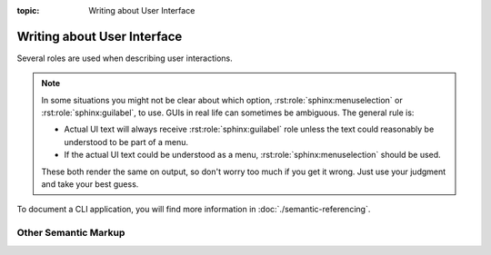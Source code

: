 :topic: Writing about User Interface

.. index::
   triple: Sphinx; Syntax; User Interface
   triple: Sphinx; Syntax; Other Semantic Markup

Writing about User Interface
############################

Several roles are used when describing user interactions.

.. rst:role:: guilabel

   Marks up *actual UI text* of form labels or buttons.
   For more details, see :rst:role:`sphinx:guilabel` role.

   :the example:

      .. literalinclude:: user-interfaces-guilabel-example.rsti
         :end-before: .. Local variables:
         :language: rst
         :linenos:

   :which gives:

      .. include:: user-interfaces-guilabel-example.rsti

.. rst:role:: menuselection

   Marks up the *actual UI text* of a navigation menu or form select element.
   For more details, see :rst:role:`sphinx:menuselection` role.

   :the example:

      .. literalinclude:: user-interfaces-menuselection-example.rsti
         :end-before: .. Local variables:
         :language: rst
         :linenos:

   :which gives:

      .. include:: user-interfaces-menuselection-example.rsti

   When writing about multi-level menus, use a single :rst:`:menuselection:`
   role, and separate menu choices with :rst:`-->`.

.. note::

   In some situations you might not be clear about which option,
   :rst:role:`sphinx:menuselection` or :rst:role:`sphinx:guilabel`, to use.
   GUIs in real life can sometimes be ambiguous. The general rule is:

   * Actual UI text will always receive :rst:role:`sphinx:guilabel` role
     unless the text could reasonably be understood to be part of a menu.
   * If the actual UI text could be understood as a menu,
     :rst:role:`sphinx:menuselection` should be used.

   These both render the same on output, so don't worry too much if you
   get it wrong. Just use your judgment and take your best guess.

.. rst:role:: kbd

   Marks up a sequence of literal keyboard strokes.
   For more details, see :rst:role:`sphinx:kbd` role.

   :the example:

      .. literalinclude:: user-interfaces-kbd-example.rsti
         :end-before: .. Local variables:
         :language: rst
         :linenos:

   :which gives:

      .. include:: user-interfaces-kbd-example.rsti

.. rst:role:: command

   Marks up a terminal command.
   For more details, see :rst:role:`sphinx:command` role.

   :the example:

      .. literalinclude:: user-interfaces-command-example.rsti
         :end-before: .. Local variables:
         :language: rst
         :linenos:

   :which gives:

      .. include:: user-interfaces-command-example.rsti

To document a CLI application, you will find more information in
:doc:`./semantic-referencing`.

Other Semantic Markup
*********************

.. rst:role:: abbr

   Marks up an abbreviation. If the role content contains a parenthesized
   explanation, it will be treated specially: it will be shown in a tool-tip
   in |HTML|. For more details, see :rst:role:`sphinx:abbr` role.

   :the example:

      .. literalinclude:: user-interfaces-abbr-example.rsti
         :end-before: .. Local variables:
         :language: rst
         :linenos:

   :which gives:

      .. include:: user-interfaces-abbr-example.rsti

.. rst:role:: dfn

   Marks the defining instance of a term outside the glossary.
   For more details, see :rst:role:`sphinx:dfn` role.

   :the example:

      .. literalinclude:: user-interfaces-dfn-example.rsti
         :end-before: .. Local variables:
         :language: rst
         :linenos:

   :which gives:

      .. include:: user-interfaces-dfn-example.rsti

.. Local variables:
   coding: utf-8
   mode: text
   mode: rst
   End:
   vim: fileencoding=utf-8 filetype=rst :

